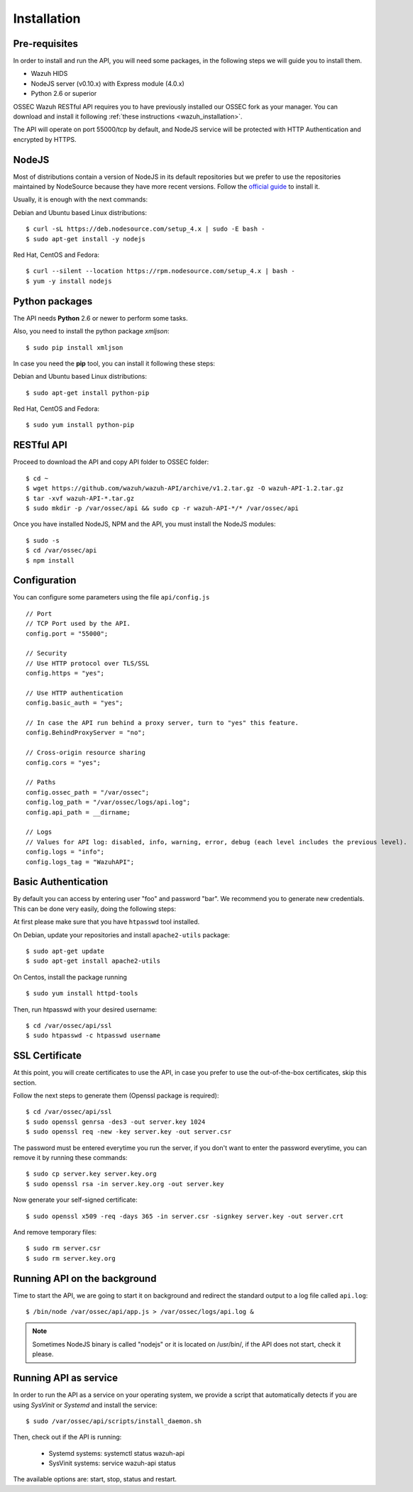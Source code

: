 .. _ossec_api_installation:

Installation
======================

Pre-requisites
----------------

In order to install and run the API, you will need some packages, in the following steps we will guide you to install them.

- Wazuh HIDS
- NodeJS server (v0.10.x) with Express module (4.0.x)
- Python 2.6 or superior


OSSEC Wazuh RESTful API requires you to have previously installed our OSSEC fork as your manager. You can download and install it following :ref:`these instructions <wazuh_installation>`.

The API will operate on port 55000/tcp by default, and NodeJS service will be protected with HTTP Authentication and encrypted by HTTPS.

NodeJS
------------

Most of distributions contain a version of NodeJS in its default repositories but we prefer to use the repositories maintained by NodeSource because they have more recent versions. Follow the `official guide <https://nodejs.org/en/download/package-manager/>`_ to install it.

Usually, it is enough with the next commands:

Debian and Ubuntu based Linux distributions: ::

 $ curl -sL https://deb.nodesource.com/setup_4.x | sudo -E bash -
 $ sudo apt-get install -y nodejs

Red Hat, CentOS and Fedora: ::

 $ curl --silent --location https://rpm.nodesource.com/setup_4.x | bash -
 $ yum -y install nodejs


Python packages
------------------

The API needs **Python** 2.6 or newer to perform some tasks.

Also, you need to install the python package *xmljson*: ::

 $ sudo pip install xmljson

In case you need the **pip** tool, you can install it following these steps:

Debian and Ubuntu based Linux distributions: ::

 $ sudo apt-get install python-pip

Red Hat, CentOS and Fedora: ::

 $ sudo yum install python-pip
 

RESTful API
--------------------

Proceed to download the API and copy API folder to OSSEC folder: ::

 $ cd ~
 $ wget https://github.com/wazuh/wazuh-API/archive/v1.2.tar.gz -O wazuh-API-1.2.tar.gz
 $ tar -xvf wazuh-API-*.tar.gz
 $ sudo mkdir -p /var/ossec/api && sudo cp -r wazuh-API-*/* /var/ossec/api

Once you have installed NodeJS, NPM and the API, you must install the NodeJS modules: ::

 $ sudo -s
 $ cd /var/ossec/api
 $ npm install

Configuration
----------------

You can configure some parameters using the file ``api/config.js`` ::

    // Port
    // TCP Port used by the API.
    config.port = "55000";

    // Security
    // Use HTTP protocol over TLS/SSL
    config.https = "yes";

    // Use HTTP authentication
    config.basic_auth = "yes";

    // In case the API run behind a proxy server, turn to "yes" this feature.
    config.BehindProxyServer = "no";

    // Cross-origin resource sharing
    config.cors = "yes";

    // Paths
    config.ossec_path = "/var/ossec";
    config.log_path = "/var/ossec/logs/api.log";
    config.api_path = __dirname;

    // Logs
    // Values for API log: disabled, info, warning, error, debug (each level includes the previous level).
    config.logs = "info";
    config.logs_tag = "WazuhAPI";

Basic Authentication
--------------------------

By default you can access by entering user "foo" and password "bar". We recommend you to generate new credentials. This can be done very easily, doing the following steps:

At first please make sure that you have ``htpasswd`` tool installed.

On Debian, update your repositories and install ``apache2-utils`` package: ::

 $ sudo apt-get update
 $ sudo apt-get install apache2-utils

On Centos, install the package running ::

 $ sudo yum install httpd-tools

Then, run htpasswd with your desired username: ::

 $ cd /var/ossec/api/ssl
 $ sudo htpasswd -c htpasswd username

SSL Certificate
----------------

At this point, you will create certificates to use the API, in case you prefer to use the out-of-the-box certificates, skip this section.

Follow the next steps to generate them (Openssl package is required): ::

 $ cd /var/ossec/api/ssl
 $ sudo openssl genrsa -des3 -out server.key 1024
 $ sudo openssl req -new -key server.key -out server.csr

The password must be entered everytime you run the server, if you don't want to enter the password everytime, you can remove it by running these commands: ::

 $ sudo cp server.key server.key.org
 $ sudo openssl rsa -in server.key.org -out server.key

Now generate your self-signed certificate: ::

 $ sudo openssl x509 -req -days 365 -in server.csr -signkey server.key -out server.crt

And remove temporary files: ::

 $ sudo rm server.csr
 $ sudo rm server.key.org


Running API on the background
----------------------------------

Time to start the API, we are going to start it on background and redirect the standard output to a log file called ``api.log``: ::

 $ /bin/node /var/ossec/api/app.js > /var/ossec/logs/api.log &

.. note:: Sometimes NodeJS binary is called "nodejs" or it is located on /usr/bin/, if the API does not start, check it please.

Running API as service
----------------------------------

In order to run the API as a service on your operating system, we provide a script that automatically detects if you are using *SysVinit* or *Systemd* and install the service: ::

 $ sudo /var/ossec/api/scripts/install_daemon.sh

Then, check out if the API is running:

  * Systemd systems: systemctl status wazuh-api
  * SysVinit systems: service wazuh-api status

The available options are: start, stop, status and restart.
